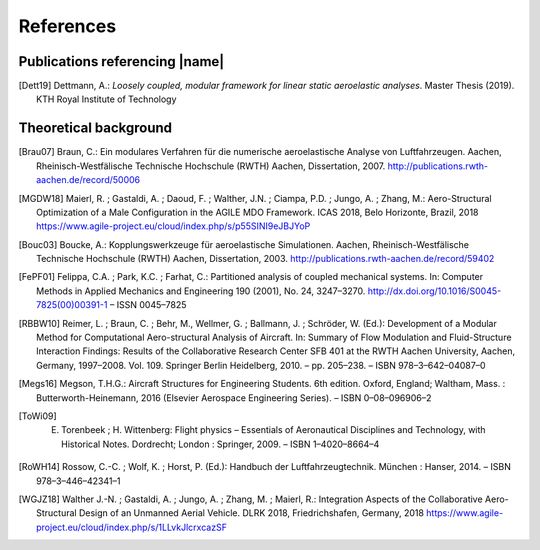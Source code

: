 .. _sec_references:

References
==========

Publications referencing |name|
-------------------------------

.. [Dett19] Dettmann, A.: *Loosely coupled, modular framework for linear static aeroelastic analyses*. Master Thesis (2019). KTH Royal Institute of Technology

Theoretical background
----------------------

.. [Brau07] Braun, C.: Ein modulares Verfahren für die numerische aeroelastische Analyse von Luftfahrzeugen. Aachen, Rheinisch-Westfälische Technische Hochschule (RWTH) Aachen, Dissertation, 2007. http://publications.rwth-aachen.de/record/50006

.. [MGDW18] Maierl, R. ; Gastaldi, A. ; Daoud, F. ; Walther, J.N. ; Ciampa, P.D. ; Jungo, A. ; Zhang, M.: Aero-Structural Optimization of a Male Configuration in the AGILE MDO Framework. ICAS 2018, Belo Horizonte, Brazil, 2018 https://www.agile-project.eu/cloud/index.php/s/p55SINI9eJBJYoP

.. [Bouc03] Boucke, A.: Kopplungswerkzeuge für aeroelastische Simulationen. Aachen, Rheinisch-Westfälische Technische Hochschule (RWTH) Aachen, Dissertation, 2003. http://publications.rwth-aachen.de/record/59402

.. [FePF01] Felippa, C.A. ; Park, K.C. ; Farhat, C.: Partitioned analysis of coupled mechanical systems. In: Computer Methods in Applied Mechanics and Engineering 190 (2001), No. 24, 3247–3270. http://dx.doi.org/10.1016/S0045-7825(00)00391-1 – ISSN 0045–7825

.. [RBBW10] Reimer, L. ; Braun, C. ; Behr, M., Wellmer, G. ; Ballmann, J. ; Schröder, W. (Ed.): Development of a Modular Method for Computational Aero-structural Analysis of Aircraft. In: Summary of Flow Modulation and Fluid-Structure Interaction Findings: Results of the Collaborative Research Center SFB 401 at the RWTH Aachen University, Aachen, Germany, 1997–2008. Vol. 109. Springer Berlin Heidelberg, 2010. – pp. 205–238. – ISBN 978–3–642–04087–0

.. [Megs16] Megson, T.H.G.: Aircraft Structures for Engineering Students. 6th edition. Oxford, England; Waltham, Mass. : Butterworth-Heinemann, 2016 (Elsevier Aerospace Engineering Series). – ISBN 0–08–096906–2

.. [ToWi09] E. Torenbeek ; H. Wittenberg: Flight physics – Essentials of Aeronautical Disciplines and Technology, with Historical Notes. Dordrecht; London : Springer, 2009. – ISBN 1–4020–8664–4

.. [RoWH14] Rossow, C.-C. ; Wolf, K. ; Horst, P. (Ed.): Handbuch der Luftfahrzeugtechnik. München : Hanser, 2014. – ISBN 978–3–446–42341–1

.. [WGJZ18] Walther J.-N. ; Gastaldi, A. ; Jungo, A. ; Zhang, M. ; Maierl, R.: Integration Aspects of the Collaborative Aero-Structural Design of an Unmanned Aerial Vehicle. DLRK 2018, Friedrichshafen, Germany, 2018 https://www.agile-project.eu/cloud/index.php/s/1LLvkJlcrxcazSF
